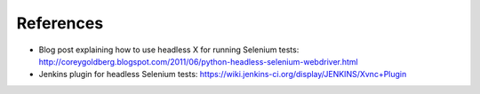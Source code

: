 References
----------

- Blog post explaining how to use headless X for running Selenium
  tests:
  http://coreygoldberg.blogspot.com/2011/06/python-headless-selenium-webdriver.html

- Jenkins plugin for headless Selenium tests:
  https://wiki.jenkins-ci.org/display/JENKINS/Xvnc+Plugin
